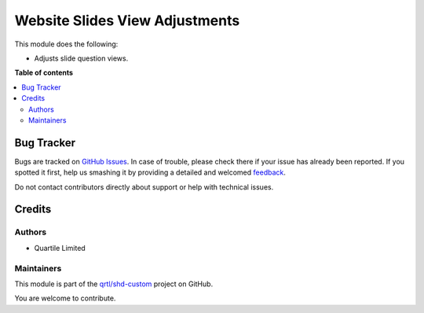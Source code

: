 ===============================
Website Slides View Adjustments
===============================

.. !!!!!!!!!!!!!!!!!!!!!!!!!!!!!!!!!!!!!!!!!!!!!!!!!!!!
   !! This file is generated by oca-gen-addon-readme !!
   !! changes will be overwritten.                   !!
   !!!!!!!!!!!!!!!!!!!!!!!!!!!!!!!!!!!!!!!!!!!!!!!!!!!!

.. |badge1| image:: https://img.shields.io/badge/maturity-Beta-yellow.png
    :target: https://odoo-community.org/page/development-status
    :alt: Beta
.. |badge2| image:: https://img.shields.io/badge/licence-LGPL--3-blue.png
    :target: http://www.gnu.org/licenses/lgpl-3.0-standalone.html
    :alt: License: LGPL-3
.. |badge3| image:: https://img.shields.io/badge/github-qrtl%2Fshd--custom-lightgray.png?logo=github
    :target: https://github.com/qrtl/shd-custom/tree/14.0/website_slides_view_adj
    :alt: qrtl/shd-custom

|badge1| |badge2| |badge3| 

This module does the following:

- Adjusts slide question views.

**Table of contents**

.. contents::
   :local:

Bug Tracker
===========

Bugs are tracked on `GitHub Issues <https://github.com/qrtl/shd-custom/issues>`_.
In case of trouble, please check there if your issue has already been reported.
If you spotted it first, help us smashing it by providing a detailed and welcomed
`feedback <https://github.com/qrtl/shd-custom/issues/new?body=module:%20website_slides_view_adj%0Aversion:%2014.0%0A%0A**Steps%20to%20reproduce**%0A-%20...%0A%0A**Current%20behavior**%0A%0A**Expected%20behavior**>`_.

Do not contact contributors directly about support or help with technical issues.

Credits
=======

Authors
~~~~~~~

* Quartile Limited

Maintainers
~~~~~~~~~~~

This module is part of the `qrtl/shd-custom <https://github.com/qrtl/shd-custom/tree/14.0/website_slides_view_adj>`_ project on GitHub.

You are welcome to contribute.
